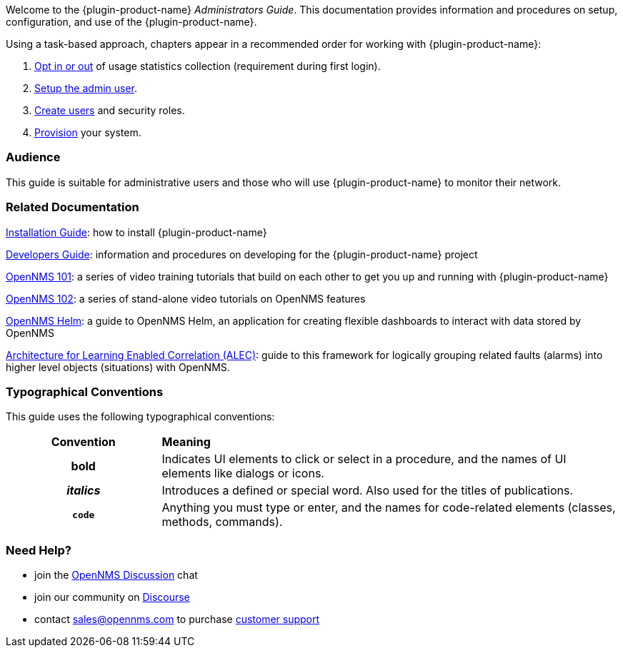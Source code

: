 // Allow GitHub image rendering
:imagesdir: ../images

Welcome to the {plugin-product-name} _Administrators Guide_. 
This documentation provides information and procedures on setup, configuration, and use of the {plugin-product-name}.
 
Using a task-based approach, chapters appear in a recommended order for working with {plugin-product-name}:

. link:#ga-data-choices[Opt in or out] of usage statistics collection (requirement during first login).
. link:#ga-admin-user-setup[Setup the admin user].
. link:#ga-users-intro[Create users] and security roles.
. link:#ga-provisioning-introduction[Provision] your system. 

[[ga-admin-audience]]
=== Audience
This guide is suitable for administrative users and those who will use {plugin-product-name} to monitor their network.    

[[ga-admin-docs-related]]
=== Related Documentation

https://docs.opennms.org/opennms/releases/latest/guide-install/guide-install.html[Installation Guide]: how to install {plugin-product-name}

https://docs.opennms.org/opennms/releases/latest/guide-development/guide-development.html[Developers Guide]: information and procedures on developing for the {plugin-product-name} project

https://www.youtube.com/playlist?list=PLsXgBGH3nG7iZSlssmZB3xWsAJlst2j2z[OpenNMS 101]: a series of video training tutorials that build on each other to get you up and running with {plugin-product-name}

https://www.youtube.com/watch?v=aoiSjNvDC7E&list=PLsXgBGH3nG7h6zy2hENGRJbs0BYQaqBu4[OpenNMS 102]: a series of stand-alone video tutorials on OpenNMS features

https://docs.opennms.org/helm/branches/master/helm/latest/welcome/index.html#[OpenNMS Helm]: a guide to OpenNMS Helm, an application for creating flexible dashboards to interact with data stored by OpenNMS

https://alec.opennms.com/alec/2.0.0-snapshot/[Architecture for Learning Enabled Correlation (ALEC)]:  guide to this framework for logically grouping related faults (alarms) into higher level objects (situations) with OpenNMS.


[[ga-admin-conventions]]
=== Typographical Conventions

This guide uses the following typographical conventions:

[cols="25h,~"]
|===

|*Convention* |*Meaning*
|*bold* | Indicates UI elements to click or select in a procedure, and the names of UI elements like dialogs or icons. 
|_italics_| Introduces a defined or special word. Also used for the titles of publications.
|`code` | Anything you must type or enter, and the names for code-related elements (classes, methods, commands). 

|===

[[ga-admin-help]]
=== Need Help?

* join the https://chat.opennms.com/opennms/channels/opennms-discussion[OpenNMS Discussion] chat
* join our community on https://opennms.discourse.group/latest[Discourse]
* contact sales@opennms.com to purchase https://www.opennms.com/support/[customer support]